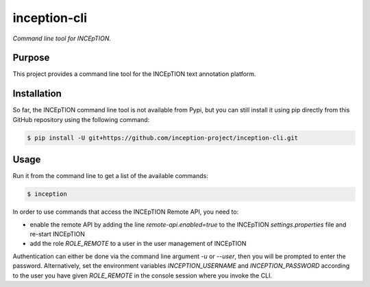 inception-cli
=============

*Command line tool for INCEpTION.*


Purpose
-------

This project provides a command line tool for the INCEpTION text annotation platform.


Installation
------------

So far, the INCEpTION command line tool is not available from Pypi, but you can still
install it using pip directly from this GitHub repository using the following command:

.. code:: shell

    $ pip install -U git+https://github.com/inception-project/inception-cli.git


Usage
-----

Run it from the command line to get a list of the available commands:

.. code:: shell

    $ inception

In order to use commands that access the INCEpTION Remote API, you need to:

* enable the remote API by adding the line `remote-api.enabled=true` to the INCEpTION `settings.properties` file and
  re-start INCEpTION
* add the role `ROLE_REMOTE` to a user in the user management of INCEpTION

Authentication can either be done via the command line argument `-u` or `--user`, then you will be prompted to
enter the password. Alternatively, set the environment variables `INCEPTION_USERNAME` and `INCEPTION_PASSWORD`
according to the user you have given `ROLE_REMOTE` in the console session where you invoke the CLI.


